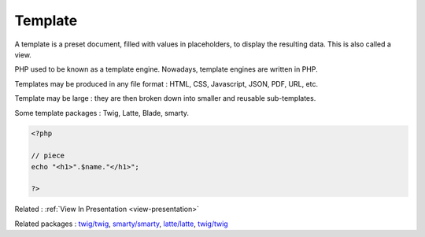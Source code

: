 .. _template:
.. meta::
	:description:
		Template: A template is a preset document, filled with values in placeholders, to display the resulting data.
	:twitter:card: summary_large_image
	:twitter:site: @exakat
	:twitter:title: Template
	:twitter:description: Template: A template is a preset document, filled with values in placeholders, to display the resulting data
	:twitter:creator: @exakat
	:og:title: Template
	:og:type: article
	:og:description: A template is a preset document, filled with values in placeholders, to display the resulting data
	:og:url: https://php-dictionary.readthedocs.io/en/latest/dictionary/template.ini.html
	:og:locale: en


Template
--------

A template is a preset document, filled with values in placeholders, to display the resulting data. This is also called a view.

PHP used to be known as a template engine. Nowadays, template engines are written in PHP. 

Templates may be produced in any file format : HTML, CSS, Javascript, JSON, PDF, URL, etc. 

Template may be large : they are then broken down into smaller and reusable sub-templates.

Some template packages : Twig, Latte, Blade, smarty.


.. code-block:: php
   
   
   <?php
   
   // piece 
   echo "<h1>".$name."</h1>";
   
   ?>
   


Related : :ref:`View In Presentation <view-presentation>`

Related packages : `twig/twig <https://packagist.org/packages/twig/twig>`_, `smarty/smarty <https://packagist.org/packages/smarty/smarty>`_, `latte/latte <https://packagist.org/packages/latte/latte>`_, `twig/twig <https://packagist.org/packages/twig/twig>`_
